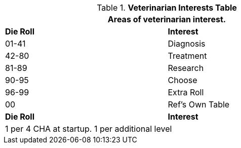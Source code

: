.*Veterinarian Interests Table*
[width="75%",cols="^,<",frame="all", stripes="even"]
|===
2+<|Areas of veterinarian interest.

s|Die Roll
s|Interest

|01-41
|Diagnosis

|42-80
|Treatment

|81-89
|Research

|90-95
|Choose

|96-99
|Extra Roll 

|00
|Ref's Own Table

s|Die Roll
s|Interest

2+<| 1 per 4 CHA at startup. 1 per additional level
|===
